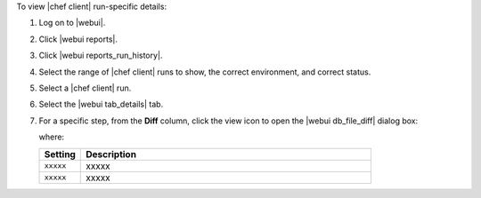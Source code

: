 .. This is an included how-to. 


To view |chef client| run-specific details:

#. Log on to |webui|.
#. Click |webui reports|.
#. Click |webui reports_run_history|.
#. Select the range of |chef client| runs to show, the correct environment, and correct status.
#. Select a |chef client| run.
#. Select the |webui tab_details| tab.
#. For a specific step, from the **Diff** column, click the view icon to open the |webui db_file_diff| dialog box:

   .. image:: ../../images/step_manage_webui_reports_history_view_details_diff_no_changes.png

   where:

   .. list-table::
      :widths: 60 420
      :header-rows: 1
   
      * - Setting
        - Description
      * - ``xxxxx``
        - xxxxx
      * - ``xxxxx``
        - xxxxx